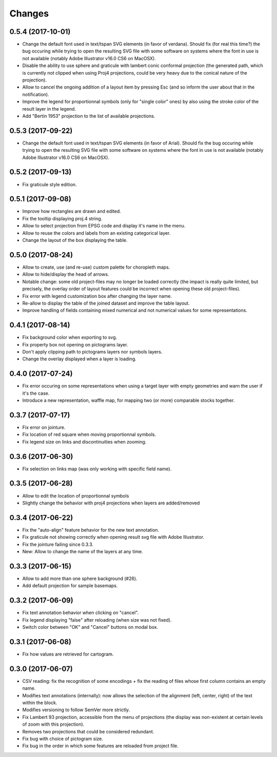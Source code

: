 Changes
=======


0.5.4 (2017-10-01)
------------------

- Change the default font used in text/tspan SVG elements (in favor of verdana). Should fix (for real this time?) the bug occuring while trying to open the resulting SVG file with some software on systems where the font in use is not available (notably Adobe Illustrator v16.0 CS6 on MacOSX).

- Disable the ability to use sphere and graticule with lambert conic conformal projection (the generated path, which is currently not clipped when using Proj4 projections, could be very heavy due to the conical nature of the projection).

- Allow to cancel the ongoing addition of a layout item by pressing Esc (and so inform the user about that in the notification).

- Improve the legend for proportionnal symbols (only for "single color" ones) by also using the stroke color of the result layer in the legend.

- Add "Bertin 1953" projection to the list of available projections.


0.5.3 (2017-09-22)
------------------

- Change the default font used in text/tspan SVG elements (in favor of Arial). Should fix the bug occuring while trying to open the resulting SVG file with some software on systems where the font in use is not available (notably Adobe Illustrator v16.0 CS6 on MacOSX).


0.5.2 (2017-09-13)
------------------

- Fix graticule style edition.


0.5.1 (2017-09-08)
------------------

- Improve how rectangles are drawn and edited.

- Fix the tooltip displaying proj.4 string.

- Allow to select projection from EPSG code and display it's name in the menu.

- Allow to reuse the colors and labels from an existing categorical layer.

- Change the layout of the box displaying the table.


0.5.0 (2017-08-24)
------------------

- Allow to create, use (and re-use) custom palette for choropleth maps.

- Allow to hide/display the head of arrows.

- Notable change: some old project-files may no longer be loaded correctly (the impact is really quite limited, but precisely, the overlay order of layout features could be incorrect when opening these old project-files).

- Fix error with legend customization box after changing the layer name.

- Re-allow to display the table of the joined dataset and improve the table layout.

- Improve handling of fields containing mixed numerical and not numerical values for some representations.


0.4.1 (2017-08-14)
------------------

- Fix background color when exporting to svg.

- Fix property box not opening on pictograms layer.

- Don't apply clipping path to pictograms layers nor symbols layers.

- Change the overlay displayed when a layer is loading.


0.4.0 (2017-07-24)
------------------

- Fix error occuring on some representations when using a target layer with empty geometries and warn the user if it's the case.

- Introduce a new representation, waffle map, for mapping two (or more) comparable stocks together.


0.3.7 (2017-07-17)
------------------

- Fix error on jointure.

- Fix location of red square when moving proportionnal symbols.

- Fix legend size on links and discontinuities when zooming.


0.3.6 (2017-06-30)
------------------

- Fix selection on links map (was only working with specific field name).


0.3.5 (2017-06-28)
------------------

- Allow to edit the location of proportionnal symbols

- Slightly change the behavior with proj4 projections when layers are added/removed


0.3.4 (2017-06-22)
------------------

- Fix the "auto-align" feature behavior for the new text annotation.

- Fix graticule not showing correctly when opening result svg file with Adobe Illustrator.

- Fix the jointure failing since 0.3.3.

- New: Allow to change the name of the layers at any time.


0.3.3 (2017-06-15)
------------------

- Allow to add more than one sphere background (#26).

- Add default projection for sample basemaps.


0.3.2 (2017-06-09)
------------------

- Fix text annotation behavior when clicking on "cancel".

- Fix legend displaying "false" after reloading (when size was not fixed).

- Switch color between "OK" and "Cancel" buttons on modal box.


0.3.1 (2017-06-08)
------------------

- Fix how values are retrieved for cartogram.


0.3.0 (2017-06-07)
------------------

- CSV reading: fix the recognition of some encodings + fix the reading of files whose first column contains an empty name.

- Modifies text annotations (internally): now allows the selection of the alignment (left, center, right) of the text within the block.

- Modifies versioning to follow SemVer more strictly.

- Fix Lambert 93 projection, accessible from the menu of projections (the display was non-existent at certain levels of zoom with this projection).

- Removes two projections that could be considered redundant.

- Fix bug with choice of pictogram size.

- Fix bug in the order in which some features are reloaded from project file.

